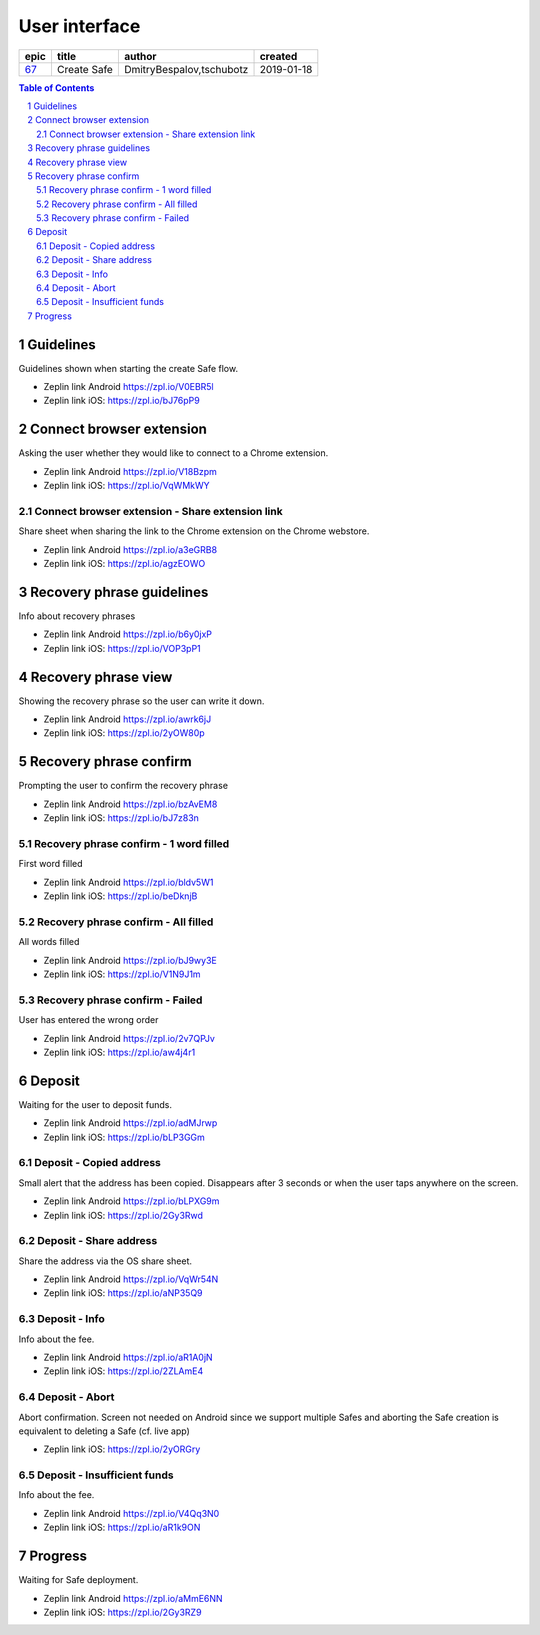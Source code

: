 =====================
User interface
=====================

=====  ===========  ========================  ==========
epic      title              author            created
=====  ===========  ========================  ==========
`67`_  Create Safe  DmitryBespalov,tschubotz  2019-01-18
=====  ===========  ========================  ==========

.. _67: https://github.com/gnosis/safe/issues/67

.. sectnum::
.. contents:: Table of Contents
    :local:
    :depth: 2



Guidelines
----------

Guidelines shown when starting the create Safe flow.

.. raw:: html

  <table>
    <tr>
      <td>
        <img src="screens/android/create_safe_guidelines.png" width="320px"/>
      </td>
      <td>
        <img src="screens/ios/create_safe_guidelines.png" width="320px"/>
      </td>
    </tr>
  </table>

* Zeplin link Android https://zpl.io/V0EBR5l
* Zeplin link iOS: https://zpl.io/bJ76pP9


Connect browser extension
-------------------------

Asking the user whether they would like to connect to a Chrome extension.

.. raw:: html

  <table>
    <tr>
      <td>
        <img src="screens/android/create_safe_pair.png" width="320px"/>
      </td>
      <td>
        <img src="screens/ios/create_safe_pair.png" width="320px"/>
      </td>
    </tr>
  </table>

* Zeplin link Android https://zpl.io/V18Bzpm
* Zeplin link iOS: https://zpl.io/VqWMkWY


Connect browser extension - Share extension link
~~~~~~~~~~~~~~~~~~~~~~~~~~~~~~~~~~~~~~~~~~~~~~~~~~~

Share sheet when sharing the link to the Chrome extension on the Chrome webstore.

.. raw:: html

  <table>
    <tr>
      <td>
        <img src="screens/android/create_safe_pair_share.png" width="320px"/>
      </td>
      <td>
        <img src="screens/ios/create_safe_pair_share.png" width="320px"/>
      </td>
    </tr>
  </table>

* Zeplin link Android https://zpl.io/a3eGRB8
* Zeplin link iOS: https://zpl.io/agzEOWO


Recovery phrase guidelines
--------------------------

Info about recovery phrases

.. raw:: html

  <table>
    <tr>
      <td>
        <img src="screens/android/create_safe_recovery_phrase_guidelines.png" width="320px"/>
      </td>
      <td>
        <img src="screens/ios/create_safe_recovery_phrase_guidelines.png" width="320px"/>
      </td>
    </tr>
  </table>

* Zeplin link Android https://zpl.io/b6y0jxP
* Zeplin link iOS: https://zpl.io/VOP3pP1



Recovery phrase view
--------------------------

Showing the recovery phrase so the user can write it down.

.. raw:: html

  <table>
    <tr>
      <td>
        <img src="screens/android/create_safe_recovery_phrase_view.png" width="320px"/>
      </td>
      <td>
        <img src="screens/ios/create_safe_recovery_phrase_view.png" width="320px"/>
      </td>
    </tr>
  </table>

* Zeplin link Android https://zpl.io/awrk6jJ
* Zeplin link iOS: https://zpl.io/2yOW80p



Recovery phrase confirm
--------------------------

Prompting the user to confirm the recovery phrase

.. raw:: html

  <table>
    <tr>
      <td>
        <img src="screens/android/create_safe_recovery_phrase_confirm_empty.png" width="320px"/>
      </td>
      <td>
        <img src="screens/ios/create_safe_recovery_phrase_confirm_empty.png" width="320px"/>
      </td>
    </tr>
  </table>

* Zeplin link Android https://zpl.io/bzAvEM8
* Zeplin link iOS: https://zpl.io/bJ7z83n


Recovery phrase confirm - 1 word filled
~~~~~~~~~~~~~~~~~~~~~~~~~~~~~~~~~~~~~~~~

First word filled

.. raw:: html

  <table>
    <tr>
      <td>
        <img src="screens/android/create_safe_recovery_phrase_confirm_1.png" width="320px"/>
      </td>
      <td>
        <img src="screens/ios/create_safe_recovery_phrase_confirm_1.png" width="320px"/>
      </td>
    </tr>
  </table>

* Zeplin link Android https://zpl.io/bldv5W1
* Zeplin link iOS: https://zpl.io/beDknjB


Recovery phrase confirm - All filled
~~~~~~~~~~~~~~~~~~~~~~~~~~~~~~~~~~~~~~~~

All words filled

.. raw:: html

  <table>
    <tr>
      <td>
        <img src="screens/android/create_safe_recovery_phrase_confirm_all.png" width="320px"/>
      </td>
      <td>
        <img src="screens/ios/create_safe_recovery_phrase_confirm_all.png" width="320px"/>
      </td>
    </tr>
  </table>

* Zeplin link Android https://zpl.io/bJ9wy3E
* Zeplin link iOS: https://zpl.io/V1N9J1m


Recovery phrase confirm - Failed
~~~~~~~~~~~~~~~~~~~~~~~~~~~~~~~~~~~~~~~~

User has entered the wrong order

.. raw:: html

  <table>
    <tr>
      <td>
        <img src="screens/android/create_safe_recovery_phrase_confirm_fail.png" width="320px"/>
      </td>
      <td>
        <img src="screens/ios/create_safe_recovery_phrase_confirm_fail.png" width="320px"/>
      </td>
    </tr>
  </table>

* Zeplin link Android https://zpl.io/2v7QPJv
* Zeplin link iOS: https://zpl.io/aw4j4r1


Deposit
--------

Waiting for the user to deposit funds.

.. raw:: html

  <table>
    <tr>
      <td>
        <img src="screens/android/create_safe_deposit.png" width="320px"/>
      </td>
      <td>
        <img src="screens/ios/create_safe_deposit.png" width="320px"/>
      </td>
    </tr>
  </table>

* Zeplin link Android https://zpl.io/adMJrwp
* Zeplin link iOS: https://zpl.io/bLP3GGm


Deposit - Copied address
~~~~~~~~~~~~~~~~~~~~~~~~~

Small alert that the address has been copied. Disappears after 3 seconds or when the user taps anywhere on the screen.

.. raw:: html

  <table>
    <tr>
      <td>
        <img src="screens/android/create_safe_deposit_copied.png" width="320px"/>
      </td>
      <td>
        <img src="screens/ios/create_safe_deposit_copied.png" width="320px"/>
      </td>
    </tr>
  </table>

* Zeplin link Android https://zpl.io/bLPXG9m
* Zeplin link iOS: https://zpl.io/2Gy3Rwd


Deposit - Share address
~~~~~~~~~~~~~~~~~~~~~~~~~

Share the address via the OS share sheet.

.. raw:: html

  <table>
    <tr>
      <td>
        <img src="screens/android/create_safe_deposit_share.png" width="320px"/>
      </td>
      <td>
        <img src="screens/ios/create_safe_deposit_share.png" width="320px"/>
      </td>
    </tr>
  </table>

* Zeplin link Android https://zpl.io/VqWr54N
* Zeplin link iOS: https://zpl.io/aNP35Q9


Deposit - Info
~~~~~~~~~~~~~~~~~

Info about the fee.

.. raw:: html

  <table>
    <tr>
      <td>
        <img src="screens/android/create_safe_deposit_info.png" width="320px"/>
      </td>
      <td>
        <img src="screens/ios/create_safe_deposit_info.png" width="320px"/>
      </td>
    </tr>
  </table>

* Zeplin link Android https://zpl.io/aR1A0jN
* Zeplin link iOS: https://zpl.io/2ZLAmE4


Deposit - Abort
~~~~~~~~~~~~~~~~~

Abort confirmation. Screen not needed on Android since we support multiple Safes and aborting the Safe creation is equivalent to deleting a Safe (cf. live app)

.. raw:: html

  <table>
    <tr>
      <td>
        <img src="screens/ios/create_safe_deposit_abort.png" width="320px"/>
      </td>
    </tr>
  </table>

* Zeplin link iOS: https://zpl.io/2yORGry


Deposit - Insufficient funds
~~~~~~~~~~~~~~~~~~~~~~~~~~~~~

Info about the fee.

.. raw:: html

  <table>
    <tr>
      <td>
        <img src="screens/android/create_safe_deposit_insufficient_funds.png" width="320px"/>
      </td>
      <td>
        <img src="screens/ios/create_safe_deposit_insufficient_funds.png" width="320px"/>
      </td>
    </tr>
  </table>

* Zeplin link Android https://zpl.io/V4Qq3N0
* Zeplin link iOS: https://zpl.io/aR1k9ON


Progress
--------

Waiting for Safe deployment.

.. raw:: html

  <table>
    <tr>
      <td>
        <img src="screens/android/create_safe_progress.png" width="320px"/>
      </td>
      <td>
        <img src="screens/ios/create_safe_progress.png" width="320px"/>
      </td>
    </tr>
  </table>

* Zeplin link Android https://zpl.io/aMmE6NN
* Zeplin link iOS: https://zpl.io/2Gy3RZ9